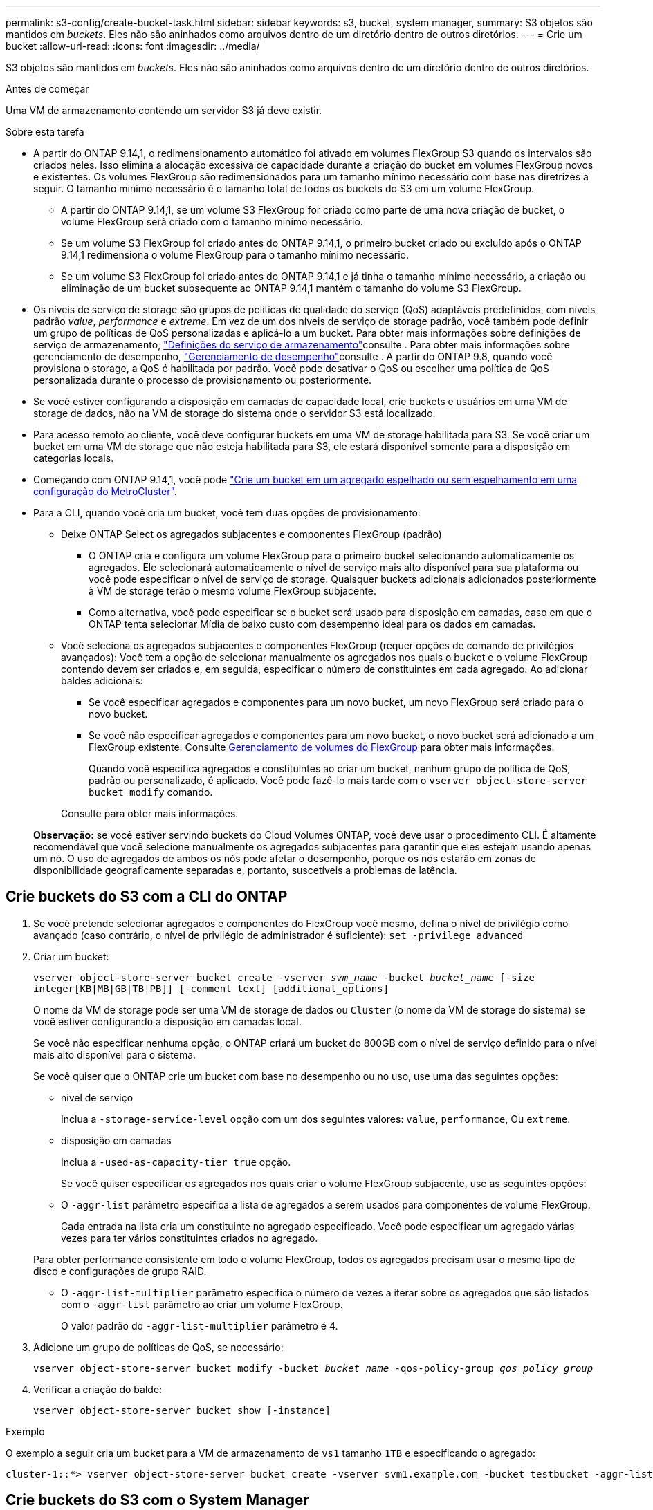 ---
permalink: s3-config/create-bucket-task.html 
sidebar: sidebar 
keywords: s3, bucket, system manager, 
summary: S3 objetos são mantidos em _buckets_. Eles não são aninhados como arquivos dentro de um diretório dentro de outros diretórios. 
---
= Crie um bucket
:allow-uri-read: 
:icons: font
:imagesdir: ../media/


[role="lead"]
S3 objetos são mantidos em _buckets_. Eles não são aninhados como arquivos dentro de um diretório dentro de outros diretórios.

.Antes de começar
Uma VM de armazenamento contendo um servidor S3 já deve existir.

.Sobre esta tarefa
* A partir do ONTAP 9.14,1, o redimensionamento automático foi ativado em volumes FlexGroup S3 quando os intervalos são criados neles. Isso elimina a alocação excessiva de capacidade durante a criação do bucket em volumes FlexGroup novos e existentes. Os volumes FlexGroup são redimensionados para um tamanho mínimo necessário com base nas diretrizes a seguir. O tamanho mínimo necessário é o tamanho total de todos os buckets do S3 em um volume FlexGroup.
+
** A partir do ONTAP 9.14,1, se um volume S3 FlexGroup for criado como parte de uma nova criação de bucket, o volume FlexGroup será criado com o tamanho mínimo necessário.
** Se um volume S3 FlexGroup foi criado antes do ONTAP 9.14,1, o primeiro bucket criado ou excluído após o ONTAP 9.14,1 redimensiona o volume FlexGroup para o tamanho mínimo necessário.
** Se um volume S3 FlexGroup foi criado antes do ONTAP 9.14,1 e já tinha o tamanho mínimo necessário, a criação ou eliminação de um bucket subsequente ao ONTAP 9.14,1 mantém o tamanho do volume S3 FlexGroup.


* Os níveis de serviço de storage são grupos de políticas de qualidade do serviço (QoS) adaptáveis predefinidos, com níveis padrão _value_, _performance_ e _extreme_. Em vez de um dos níveis de serviço de storage padrão, você também pode definir um grupo de políticas de QoS personalizadas e aplicá-lo a um bucket. Para obter mais informações sobre definições de serviço de armazenamento, link:storage-service-definitions-reference.html["Definições do serviço de armazenamento"]consulte . Para obter mais informações sobre gerenciamento de desempenho, link:../performance-admin/index.html["Gerenciamento de desempenho"]consulte . A partir do ONTAP 9.8, quando você provisiona o storage, a QoS é habilitada por padrão. Você pode desativar o QoS ou escolher uma política de QoS personalizada durante o processo de provisionamento ou posteriormente.


* Se você estiver configurando a disposição em camadas de capacidade local, crie buckets e usuários em uma VM de storage de dados, não na VM de storage do sistema onde o servidor S3 está localizado.
* Para acesso remoto ao cliente, você deve configurar buckets em uma VM de storage habilitada para S3. Se você criar um bucket em uma VM de storage que não esteja habilitada para S3, ele estará disponível somente para a disposição em categorias locais.
* Começando com ONTAP 9.14,1, você pode link:create-bucket-mcc-task.html["Crie um bucket em um agregado espelhado ou sem espelhamento em uma configuração do MetroCluster"].
* Para a CLI, quando você cria um bucket, você tem duas opções de provisionamento:
+
** Deixe ONTAP Select os agregados subjacentes e componentes FlexGroup (padrão)
+
*** O ONTAP cria e configura um volume FlexGroup para o primeiro bucket selecionando automaticamente os agregados. Ele selecionará automaticamente o nível de serviço mais alto disponível para sua plataforma ou você pode especificar o nível de serviço de storage. Quaisquer buckets adicionais adicionados posteriormente à VM de storage terão o mesmo volume FlexGroup subjacente.
*** Como alternativa, você pode especificar se o bucket será usado para disposição em camadas, caso em que o ONTAP tenta selecionar Mídia de baixo custo com desempenho ideal para os dados em camadas.


** Você seleciona os agregados subjacentes e componentes FlexGroup (requer opções de comando de privilégios avançados): Você tem a opção de selecionar manualmente os agregados nos quais o bucket e o volume FlexGroup contendo devem ser criados e, em seguida, especificar o número de constituintes em cada agregado. Ao adicionar baldes adicionais:
+
*** Se você especificar agregados e componentes para um novo bucket, um novo FlexGroup será criado para o novo bucket.
*** Se você não especificar agregados e componentes para um novo bucket, o novo bucket será adicionado a um FlexGroup existente. Consulte xref:../flexgroup/index.html[Gerenciamento de volumes do FlexGroup] para obter mais informações.
+
Quando você especifica agregados e constituintes ao criar um bucket, nenhum grupo de política de QoS, padrão ou personalizado, é aplicado. Você pode fazê-lo mais tarde com o `vserver object-store-server bucket modify` comando.

+
Consulte  para obter mais informações.

+
*Observação:* se você estiver servindo buckets do Cloud Volumes ONTAP, você deve usar o procedimento CLI. É altamente recomendável que você selecione manualmente os agregados subjacentes para garantir que eles estejam usando apenas um nó. O uso de agregados de ambos os nós pode afetar o desempenho, porque os nós estarão em zonas de disponibilidade geograficamente separadas e, portanto, suscetíveis a problemas de latência.









== Crie buckets do S3 com a CLI do ONTAP

. Se você pretende selecionar agregados e componentes do FlexGroup você mesmo, defina o nível de privilégio como avançado (caso contrário, o nível de privilégio de administrador é suficiente): `set -privilege advanced`
. Criar um bucket:
+
`vserver object-store-server bucket create -vserver _svm_name_ -bucket _bucket_name_ [-size integer[KB|MB|GB|TB|PB]] [-comment text] [additional_options]`

+
O nome da VM de storage pode ser uma VM de storage de dados ou `Cluster` (o nome da VM de storage do sistema) se você estiver configurando a disposição em camadas local.

+
Se você não especificar nenhuma opção, o ONTAP criará um bucket do 800GB com o nível de serviço definido para o nível mais alto disponível para o sistema.

+
Se você quiser que o ONTAP crie um bucket com base no desempenho ou no uso, use uma das seguintes opções:

+
** nível de serviço
+
Inclua a `-storage-service-level` opção com um dos seguintes valores: `value`, `performance`, Ou `extreme`.

** disposição em camadas
+
Inclua a `-used-as-capacity-tier true` opção.



+
Se você quiser especificar os agregados nos quais criar o volume FlexGroup subjacente, use as seguintes opções:

+
** O `-aggr-list` parâmetro especifica a lista de agregados a serem usados para componentes de volume FlexGroup.
+
Cada entrada na lista cria um constituinte no agregado especificado. Você pode especificar um agregado várias vezes para ter vários constituintes criados no agregado.

+
Para obter performance consistente em todo o volume FlexGroup, todos os agregados precisam usar o mesmo tipo de disco e configurações de grupo RAID.

** O `-aggr-list-multiplier` parâmetro especifica o número de vezes a iterar sobre os agregados que são listados com o `-aggr-list` parâmetro ao criar um volume FlexGroup.
+
O valor padrão do `-aggr-list-multiplier` parâmetro é 4.



. Adicione um grupo de políticas de QoS, se necessário:
+
`vserver object-store-server bucket modify -bucket _bucket_name_ -qos-policy-group _qos_policy_group_`

. Verificar a criação do balde:
+
`vserver object-store-server bucket show [-instance]`



.Exemplo
O exemplo a seguir cria um bucket para a VM de armazenamento de `vs1` tamanho `1TB` e especificando o agregado:

[listing]
----
cluster-1::*> vserver object-store-server bucket create -vserver svm1.example.com -bucket testbucket -aggr-list aggr1 -size 1TB
----


== Crie buckets do S3 com o System Manager

. Adicione um novo bucket em uma VM de storage habilitada para S3.
+
.. Clique em *armazenamento > baldes* e, em seguida, clique em *Adicionar*.
.. Insira um nome, selecione a VM de armazenamento e insira um tamanho.
+
*** Se você clicar em *Salvar* neste ponto, um bucket será criado com as seguintes configurações padrão:
+
**** Nenhum usuário tem acesso ao bucket, a menos que as políticas de grupo já estejam em vigor.
+

NOTE: Você não deve usar o usuário raiz do S3 para gerenciar o armazenamento de objetos do ONTAP e compartilhar suas permissões, pois ele tem acesso ilimitado ao armazenamento de objetos. Em vez disso, crie um usuário ou grupo com Privileges administrativo que você atribuir.

**** Um nível de qualidade de serviço (desempenho) que é o mais alto disponível para o seu sistema.


*** Clique em *Salvar* para criar um bucket com esses valores padrão.








=== Configurar permissões e restrições adicionais

Você pode clicar em *mais Opções* para configurar as configurações de bloqueio de objetos, permissões de usuário e nível de desempenho ao configurar o bucket, ou você pode modificar essas configurações posteriormente.

Se você pretende usar o armazenamento de objetos S3 para disposição em camadas do FabricPool, considere selecionar *usar para disposição em camadas* (usar Mídia de baixo custo com desempenho ideal para os dados em camadas) em vez de um nível de serviço de desempenho.

Se você quiser habilitar o controle de versão para seus objetos para recuperação posterior, selecione *Ativar controle de versão*. O controle de versão é habilitado por padrão se você estiver habilitando o bloqueio de objetos no bucket. Para obter informações sobre o controle de versão de objetos, consulte https://docs.aws.amazon.com/AmazonS3/latest/userguide/Versioning.html["Usando o controle de versão em buckets do S3 para Amazon"].

A partir de 9.14.1, o bloqueio de objetos é suportado em buckets do S3. O bloqueio de objetos S3 requer uma licença SnapLock padrão. Esta licença está incluída no link:../system-admin/manage-licenses-concept.html["ONTAP One"]. Antes do ONTAP One, a licença SnapLock foi incluída no pacote Segurança e conformidade. O pacote de segurança e conformidade já não é oferecido, mas ainda é válido. Embora não seja necessário atualmente, os clientes existentes podem optar por https://docs.netapp.com/us-en/ontap/system-admin/download-nlf-task.html["Atualize para o ONTAP One"]. Se você estiver habilitando o bloqueio de objetos em um bucket, deverá https://docs.netapp.com/us-en/ontap/system-admin/manage-license-task.html["Verifique se uma licença SnapLock está instalada"]. Se uma licença do SnapLock não estiver instalada, você deve https://docs.netapp.com/us-en/ontap/system-admin/install-license-task.html["instale"] fazê-la antes de ativar o bloqueio de objetos. Quando tiver verificado que a licença SnapLock está instalada, para proteger os objetos no bucket de serem excluídos ou substituídos, selecione *Ativar bloqueio de objetos*. O bloqueio pode ser ativado em todas as versões específicas de objetos e apenas quando o relógio SnapLock Compliance é inicializado para os nós de cluster. Siga estes passos:

. Se o relógio SnapLock Compliance não for inicializado em nenhum nó do cluster, o botão *Inicializar Relógio SnapLock Compliance* será exibido. Clique em *Inicializar Relógio SnapLock Compliance* para inicializar o relógio SnapLock Compliance nos nós do cluster.
. Selecione o modo *Governance* para ativar um bloqueio baseado em tempo que permite permissões _Write Once, Read many (WORM)_ nos objetos. Mesmo no modo _Governance_, os objetos podem ser excluídos por usuários administradores com permissões específicas.
. Selecione o modo *Compliance* se quiser atribuir regras mais rigorosas de exclusão e atualização nos objetos. Neste modo de bloqueio de objetos, os objetos podem ser expirados apenas na conclusão do período de retenção especificado. A menos que um período de retenção seja especificado, os objetos permanecem bloqueados indefinidamente.
. Especifique o período de retenção para o bloqueio em dias ou anos se você quiser que o bloqueio seja efetivo por um determinado período.
+

NOTE: O bloqueio é aplicável a baldes S3 com controle de versão e sem controle de versão. O bloqueio de objetos não é aplicável a objetos nas.



Você pode configurar as configurações de proteção e permissão, bem como o nível de serviço de desempenho para o bucket.


NOTE: Você já deve ter criado usuários e grupos antes de configurar as permissões.

Para obter informações, link:../s3-snapmirror/create-remote-mirror-new-bucket-task.html["Criar espelho para um novo balde"]consulte .



=== Verifique o acesso ao balde

Em aplicativos cliente S3 (seja ONTAP S3 ou um aplicativo externo de terceiros), você pode verificar seu acesso ao bucket recém-criado digitando o seguinte:

* O certificado da CA do servidor S3.
* A chave de acesso e a chave secreta do usuário.
* O nome do FQDN do servidor S3 e o nome do bucket.


